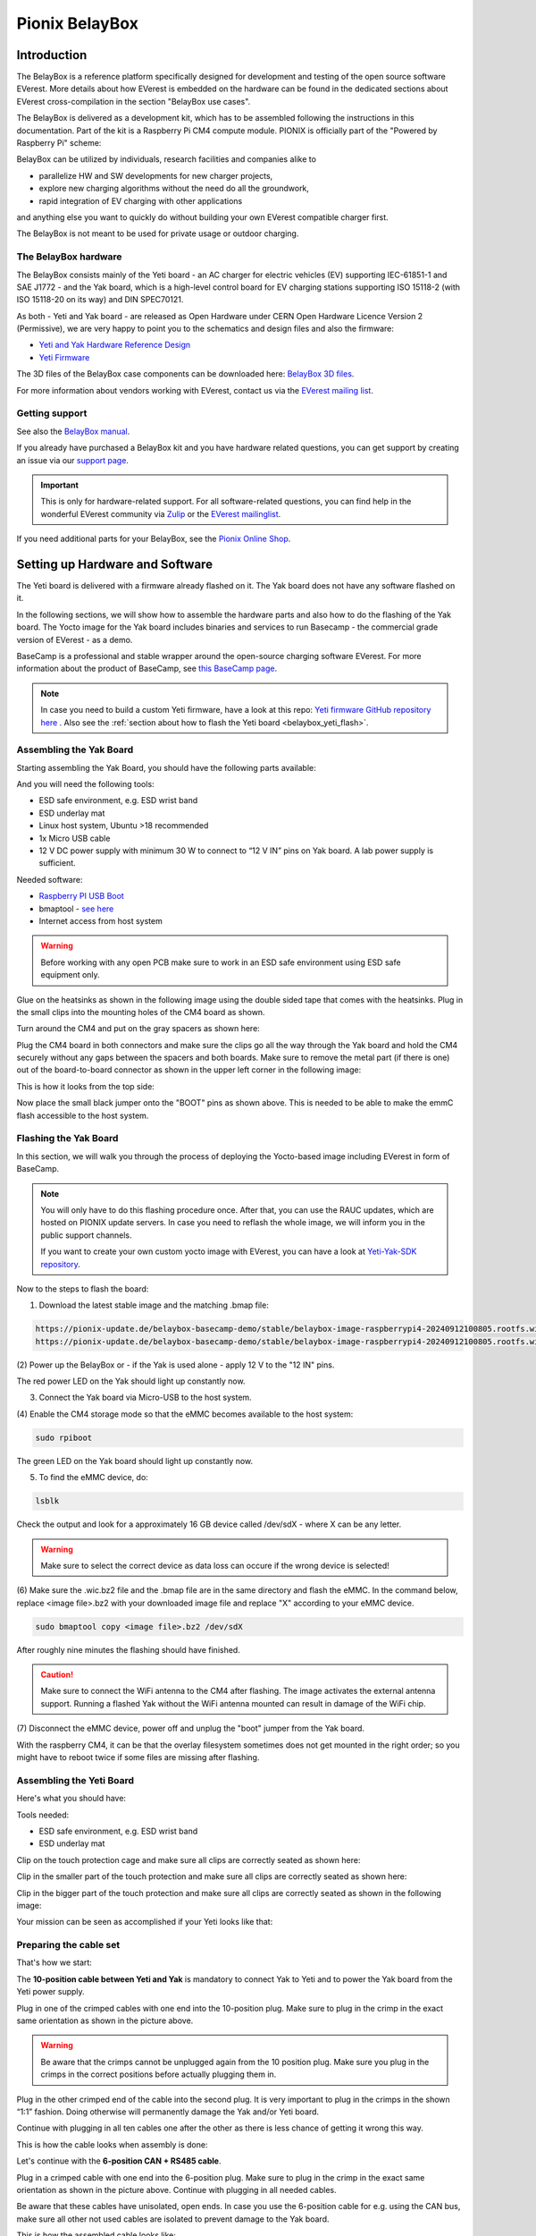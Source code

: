 .. doc_pionix_belay-box

Pionix BelayBox
###############

Introduction
************

The BelayBox is a reference platform specifically designed for development and
testing of the open source software EVerest. More details about how EVerest is
embedded on the hardware can be found in the dedicated sections about EVerest
cross-compilation in the section "BelayBox use cases".

The BelayBox is delivered as a development kit, which has to be assembled
following the instructions in this documentation. Part of the kit is a
Raspberry Pi CM4 compute module. PIONIX is officially part of the "Powered by
Raspberry Pi" scheme:

.. image:: img/powered-by-pi.png
  :width: 300
  :alt: Logo Powered by Raspberry Pi for Charging Development Kit BelayBox
  :align: center

BelayBox can be utilized by individuals, research facilities and companies
alike to

* parallelize HW and SW developments for new charger projects,
* explore new charging algorithms without the need do all the groundwork,
* rapid integration of EV charging with other applications

and anything else you want to quickly do without building your own EVerest
compatible charger first.

The BelayBox is not meant to be used for private usage or outdoor charging.

The BelayBox hardware
=====================
The BelayBox consists mainly of the Yeti board - an AC charger for
electric vehicles (EV) supporting IEC-61851-1 and SAE J1772 - and the Yak
board, which is a high-level control board for EV charging stations supporting
ISO 15118-2 (with ISO 15118-20 on its way) and DIN SPEC70121.

As both - Yeti and Yak board - are released as Open Hardware under CERN
Open Hardware Licence Version 2 (Permissive), we are very happy to point you
to the schematics and design files and also the firmware:

* `Yeti and Yak Hardware Reference Design <https://github.com/PionixPublic/reference-hardware>`_
* `Yeti Firmware <https://github.com/PionixPublic/yeti-firmware>`_

The 3D files of the BelayBox case components can be downloaded here:
`BelayBox 3D files <https://a360.co/45erK90>`_.

For more information about vendors working with EVerest,
contact us via
the `EVerest mailing list <https://lists.lfenergy.org/g/everest>`_.

Getting support
===============

See also the `BelayBox manual <https://pionix.com/user-manual-belaybox>`_.

If you already have purchased a BelayBox kit and you have hardware related
questions, you can get support by creating an issue via our
`support page <http://support.pionix.com>`_.

.. important::

  This is only for hardware-related support. For all software-related
  questions, you can find help in the wonderful EVerest community via
  `Zulip <https://lfenergy.zulipchat.com/>`_ or the
  `EVerest mailinglist <https://lists.lfenergy.org/g/everest>`_.

If you need additional parts for your BelayBox, see the
`Pionix Online Shop <https://shop.pionix.com>`_.

Setting up Hardware and Software
********************************

The Yeti board is delivered with a firmware already flashed on it.
The Yak board does not have any software flashed on it.

In the following sections, we will show how to assemble the hardware parts and
also how to do the flashing of the Yak board. The Yocto image for the Yak
board includes binaries and services to run Basecamp - the commercial grade
version of EVerest - as a demo.

BaseCamp is a professional and stable wrapper around the open-source charging
software EVerest. For more information about the product of BaseCamp, see
`this BaseCamp page <https://www.pionix.com/products/basecamp>`_.

.. note::

  In case you need to build a custom Yeti firmware, have a look at this repo:
  `Yeti firmware GitHub repository here <https://github.com/PionixPublic/yeti-firmware>`_
  . Also see the
  :ref:`section about how to flash the Yeti board <belaybox_yeti_flash>`.

Assembling the Yak Board
========================

Starting assembling the Yak Board, you should have the following parts
available:

.. image:: img/yak-assembly-1-overview-w600.png

And you will need the following tools:

* ESD safe environment, e.g. ESD wrist band
* ESD underlay mat
* Linux host system, Ubuntu >18 recommended
* 1x Micro USB cable
* 12 V DC power supply with minimum 30 W to connect to “12 V IN” pins on
  Yak board. A lab power supply is sufficient.

Needed software:

* `Raspberry PI USB Boot <https://github.com/raspberrypi/usbboot/blob/master/Readme.md#building>`_
* bmaptool - `see here <https://docs.yoctoproject.org/dev-manual/bmaptool.html>`_
* Internet access from host system

.. warning::
  Before working with any open PCB make sure to work in an ESD safe
  environment using ESD safe equipment only.

Glue on the heatsinks as shown in the following image using the double
sided tape that comes with the heatsinks. Plug in the small clips into
the mounting holes of the CM4 board as shown.

.. image:: img/yak-assembly-2-w500.png

Turn around the CM4 and put on the gray spacers as shown here:

.. image:: img/yak-assembly-3-w500.png

Plug the CM4 board in both connectors and make sure the clips go all the way
through the Yak board and hold the CM4 securely without any gaps between the
spacers and both boards. Make sure to remove the metal part (if there is one)
out of the board-to-board connector as shown in the upper left corner in the
following image:

.. image:: img/yak-assembly-4-w600.png

This is how it looks from the top side:

.. image:: img/yak-assembly-5-w500.png

Now place the small black jumper onto the "BOOT" pins as shown above. This
is needed to be able to make the emmC flash accessible to the host system.

Flashing the Yak Board
======================

In this section, we will walk you through the process of deploying the
Yocto-based image including EVerest in form of BaseCamp.

.. note::

  You will only have to do this flashing procedure once. After that, you can
  use the RAUC updates, which are hosted on PIONIX update servers.
  In case you need to reflash the whole image, we will inform you in the
  public support channels.

  If you want to create your own custom yocto image with EVerest, you can
  have a look at
  `Yeti-Yak-SDK repository <https://github.com/PionixPublic/yeti-yak-sdk>`_.

Now to the steps to flash the board:

(1) Download the latest stable image and the matching .bmap file:

.. code-block:: bash

  https://pionix-update.de/belaybox-basecamp-demo/stable/belaybox-image-raspberrypi4-20240912100805.rootfs.wic.bz2
  https://pionix-update.de/belaybox-basecamp-demo/stable/belaybox-image-raspberrypi4-20240912100805.rootfs.wic.bmap

(2) Power up the BelayBox or - if the Yak is used alone - apply 12 V to the
"12 IN" pins.

The red power LED on the Yak should light up constantly now.

(3) Connect the Yak board via Micro-USB to the host system.

(4) Enable the CM4 storage mode so that the eMMC becomes available to the host
system:

.. code-block:: bash

  sudo rpiboot

The green LED on the Yak board should light up constantly now.

(5) To find the eMMC device, do:

.. code-block:: bash

  lsblk

Check the output and look for a approximately 16 GB device called /dev/sdX -
where X can be any letter.

.. warning::

  Make sure to select the correct device as data loss can occure if the wrong
  device is selected!

(6) Make sure the .wic.bz2 file and the .bmap file are in the same directory
and flash the eMMC. In the command below, replace <image file>.bz2 with your
downloaded image file and replace "X" according to your eMMC device.

.. code-block:: bash

  sudo bmaptool copy <image file>.bz2 /dev/sdX

After roughly nine minutes the flashing should have finished.

.. caution::
  Make sure to connect the WiFi antenna to the CM4 after flashing. The image
  activates the external antenna support. Running a flashed Yak without the
  WiFi antenna mounted can result in damage of the WiFi chip.

(7) Disconnect the eMMC device, power off and unplug the "boot" jumper from the
Yak board.

.. image:: img/yak-assembly-9.jpg

With the raspberry CM4, it can be that the overlay filesystem sometimes does
not get mounted in the right order; so you might have to reboot twice if some
files are missing after flashing.


Assembling the Yeti Board
=========================

Here's what you should have:

.. image:: img/yeti-assembly-1-overview-w550.png

Tools needed:

* ESD safe environment, e.g. ESD wrist band
* ESD underlay mat

Clip on the touch protection cage and make sure all clips are correctly seated
as shown here:

.. image:: img/yeti-assembly-2-w500.png

Clip in the smaller part of the touch protection and make sure all clips are
correctly seated as shown here:

.. image:: img/yeti-assembly-3-w500.png

Clip in the bigger part of the touch protection and make sure all clips are
correctly seated as shown in the following image:

.. image:: img/yeti-assembly-4-w425.png

Your mission can be seen as accomplished if your Yeti looks like that:

.. image:: img/yeti-assembly-5-w500.png

Preparing the cable set
=======================

That's how we start:

.. image:: img/cable-set-1-overview-w500.png

The **10-position cable between Yeti and Yak** is mandatory to connect Yak to
Yeti and to power the Yak board from the Yeti power supply.

.. image:: img/cable-set-2-w400.png

Plug in one of the crimped cables with one end into the 10-position plug. Make
sure to plug in the crimp in the exact same orientation as shown in the
picture above.

.. warning::
  Be aware that the crimps cannot be unplugged again from the 10 position
  plug. Make sure you plug in the crimps in the correct positions before
  actually plugging them in.

Plug in the other crimped end of the cable into the second plug. It is very
important to plug in the crimps in the shown “1:1” fashion. Doing otherwise
will permanently damage the Yak and/or Yeti board.

.. image:: img/cable-set-3-w500.png

Continue with plugging in all ten cables one after the other as there is less
chance of getting it wrong this way.

This is how the cable looks when assembly is done:

.. image:: img/cable-set-4-w500.png

Let's continue with the **6-position CAN + RS485 cable**.

.. image:: img/cable-set-5-w550.png

Plug in a crimped cable with one end into the 6-position plug.
Make sure to plug in the crimp in the exact same orientation as shown in the
picture above. Continue with plugging in all needed cables.

Be aware that these cables have unisolated, open ends. In case you use the
6-position cable for e.g. using the CAN bus, make sure all other not used
cables are isolated to prevent damage to the Yak board.

This is how the assembled cable looks like:

.. image:: img/cable-set-6-w500.png

This is the pin description of the Yak board's 4-, 6- and 10-position sockets:

.. image:: img/cable-set-7-w550.png

Final Yak-Yeti-Cable-Setup
==========================

Tools needed:

* ESD safe environment, e.g. ESD wrist band
* ESD underlay mat
* Preassembled Yak, Yeti kits and cable-set as shown in sections above

.. image:: img/final-assembly-w425.png

Plug in the 10-pin cable into the corresponding sockets on both ends.
Plug in the 4-pin RFID/NFC reader cable.
The assembly of Yak, Yet kit and cable set is completed.

When using the assembly in a "desk" environment, it is recommended to apply
power through the 12 V DC barrel connector shown in the upper right corner of
the Yeti board in the image above. Make sure the WiFi antenna does not touch
any other open PCB parts to prevent damage to the boards.

.. _belaybox_furtherinfo:

BelayBox Use Cases
******************

.. _belaybox_rauc:

How to install updates via RAUC bundles
=======================================

Connect via SSH into your Yak board. The credentials are:

* User: root
* Password: basecamp

Check the currently booted slot:

.. code-block:: bash

  rauc status

Remember the slot for comparison afterwards.

Execute the following:

.. code-block:: bash

  rauc install https://pionix-update.de/belaybox-basecamp-demo/stable/belaybox-bundle-raspberrypi4-20240912103122.raucb

.. _belaybox_yeti_flash:

Cross-compile toolchain
=======================

If you want to cross-compile your EVerest version, this is the toolchain to
use:

.. code-block:: bash

  https://pionix-update.de/belaybox-basecamp-demo/stable/poky-glibc-x86_64-belaybox-image-cortexa7t2hf-neon-vfpv4-raspberrypi4-toolchain-4.0.16.sh

First of all you need to install it. It is a shell script, so just do a
"chmod +x name_of_toolchain.sh" and then run it with

.. code-block:: bash

  ./name_of_toolchain.sh

You will be asked where to install it. You can e.g. install it in your home
directory - somewhere like /etc/myuser/toolchain-belaybox

Then you need to source the environment variables (it tells you how to do it
at the end of the installation).

Once they are sourced, this terminal will cross compile.

In everest-core, create a folder called "build-cross". Change into it.

There, run cmake as follows:

.. code-block:: bash

  cmake .. -GNinja -DCMAKE_INSTALL_PREFIX=/var/everest -DEVEREST_ENABLE_PY_SUPPORT=OFF -DEVEREST_ENABLE_JS_SUPPORT=OFF -Deverest-core_USE_PYTHON_VENV=OFF

In this case, the PY/JS support flags are set to OFF. You may need to set them
to ON if you are using simulation. The last option
``-Deverest-core_USE_PYTHON_VENV`` is only a temporarily needed directive that
will probably be obsolete in future release candidates.
The ``-GNinja`` can also be left out, then it will use make.

After that you can build with 

.. code-block:: bash

  make -j10 

or 

.. code-block:: bash

  ninja

depending on what you configured.

Once the build is complete, you can rsync directly to belaybox like this:

.. code-block:: bash

  DESTDIR=dist ninja install/strip && rsync -av dist/var/everest root@the.ip.add.ress:/var

Replace the IP address placeholder with the correct one.

Then log into the BelayBox and stop the systemd service:

.. code-block:: bash

  systemctl stop basecamp

Then you can run your self-compiled version like this:

.. code-block:: bash

  /var/everest/bin/manager --conf /path/to/my/configfile

How to flash the Yeti board
===========================

Connect via SSH into the Yak board and run these two commands (the first one
is very important - do not update while EVerest/BaseCamp is running!):

.. code-block:: bash

  systemctl stop basecamp
  yeti_fwupdate /dev/serial0 /usr/share/everest/modules/YetiDriver/firmware/yetiR1_2.1_firmware.bin

.. important::

  In case you use a fullsize Raspberry Pi 4B, use the following command
  instead of the above one:
  
  systemctl stop basecamp-rpi

After that, restart the basecamp or basecamp-rpi service:

.. code-block:: bash

  systemctl restart basecamp
  
or (respectively)

.. code-block:: bash

  systemctl restart basecamp-rpi


How to activate OCPP 2.0.1
==========================

This how-to is based on the software status from 2024-08-27.

As development is currently ongoing, there will be changes. So, it is a good
idea to revisit this page in future.

Some information before setting up OCPP 2.0.1
---------------------------------------------

Consider doing a RAUC update to get the most up-to-date software version
running - see :ref:`section about RAUC updates <belaybox_rauc>`.

If you want to test OCPP with a local backend,

1. please build EVerest on your local machine first in order to create the
  necessary certificates and
2. install https://github.com/EVerest/ocpp-csms on your local machine.

Configuration on the BelayBox
-----------------------------

1. Connect via SSH to the BelayBox (credentials are "root/basecamp").

2. Open the file /etc/everest/ocpp201-pnc-config.json in a text or code editor
  and check the CentralSystemURI. Set your own local IP address of the machine
  which is running ocpp-csms. Default port is 9000 and charger ID is
  MYCHARGER001. SecurityProfile should be set to value 1.

3. There are some further example configuration files, which you can have a
  look at to learn about further setting options and see how things are
  connected. Those files are the yaml files in directory /etc/everest/.

4. Also have a look at /config/v201/profile_schemas. All parameters which are
  not listed as required, can be set optionally.

5. See the component configuration files at
  /usr/share/everest/modules/OCPP201/component_config
  Edit those files for setting your specific charge point scenario.

6. The directory /user-config/v201/component_schemas/custom/ contains the
  EVSE and connector definitions. Remove the ones that are not required ones
  for your dedicated scenario.

Running the scripts and manager processes
-----------------------------------------

Have a look at /usr/bin/ocpp201_init.sh to see if all paramaters are set as
required for your dedicated scenario and run the shell script.

After that, restart the BaseCamp process (make sure to use the correct config
file as parameter):

.. code-block:: bash

  systemctl stop basecamp
  manager –config config-belaybox-pwm-ocpp.yaml

.. note::

  Running the manager process for the first time, you can get a warning that
  no key pair could be found for v2g ocsp request. As after the first startup,
  a key pair is generated, this message should not return next time.

.. important::

  The process of updating the values of the database via the script will be
  obsolete in the next major release of the Yak image. Until then, every
  update will reset the config entries in /usr/share/everest/modules/.
  So please create a back-up of your config entries before any RAUC update.

Additional information
----------------------

If you want to take a look at the database migration scripts, see here:
/usr/share/everest/modules/OCPP201/core_migrations/

Those are the changes in the database that are performed when upgrading or
downgrading to another database version.

Factory reset
=============

.. note::
  We are preparing a new factory reset howto for the updated Yocto-image.

Further information
===================

RS-485 Modbus config for Yak board
----------------------------------

If you want to use the RS-485 Modbus device on the Yak board and the current
(July 2024 or later) basecamp image, here is how you configure it in the
config.yaml for the SerialCommunicationHub:

.. code-block:: bash

  comm_hub:
    config_implementation:
      main:
    serial_port: /dev/ttyAMA3
        baudrate: 19200
        parity: 2
        rxtx_gpio_chip: gpiochip0
        rxtx_gpio_line: 16
        rxtx_gpio_tx_high: true
    module: SerialCommHub

Troubleshooting
***************

Yeti errors or EVerest not starting
===================================

Should your log output tell you something about "Yeti reset not successful"
or the EVerest modules get terminated right after EVerest started, it could
be due to the Yeti interface not being connected properly.

In this case, check the connections and the cable harness.

Should everything look fine, check if the Yeti firmware is running properly
by looking at the Yeti LED. If you are running firmware version 1, it should
flash one time. If you are running version 2, it should flash two times.

If it is on or off without flashing, the firmware could not be started or is
not installed.

No reboot after RAUC update
===========================

If you have done a RAUC udpate and the Linux system does not reboot after some
seconds, execute:

.. code-block:: bash

  tryboot

After the next boot, connect via SSH again and check the currently booted slot
again. It should have switched to the other slot.

If it did not switch to the other slot and the slot is marked as "bad", you
could try to re-flash the Yeti board with an up-to-date firmware version.

If this does not help, please find support in
`the mailing list or Zulip channels <https://everest.github.io/nightly/#everest-compass>`_
.

Short cheat sheet
=================

The new ssh login credentials for the Yocto image are:

.. code-block:: bash

  user: root
  pw: basecamp

The default config file being used by the basecamp.service is the symlink
in

.. code-block:: bash

  /etc/everest/basecamp.yaml
  
It points to the config to be used. This can be
changed to a config to your liking:

.. code-block:: bash

  rm /etc/everest/basecamp.yaml
  ln -s /etc/everest/<your-custom-config> /etc/everest/basecamp.yaml

After this, restart the basecamp service or reboot.

Should you see any "Unknown config entry" errors when starting the manager
process, delete the corresponding config entries from the yaml file you are
using for startup.
